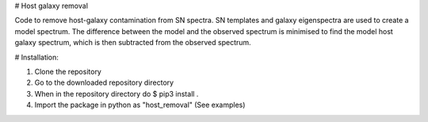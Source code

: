 # Host galaxy removal

Code to remove host-galaxy contamination from SN spectra.
SN templates and galaxy eigenspectra are used to create a model spectrum.
The difference between the model and the observed spectrum is minimised to
find the model host galaxy spectrum, which is then subtracted from the
observed spectrum.  


# Installation:

1. Clone the repository
2. Go to the downloaded repository directory
3. When in the repository directory do $ pip3 install .
4. Import the package in python as "host_removal" (See examples)